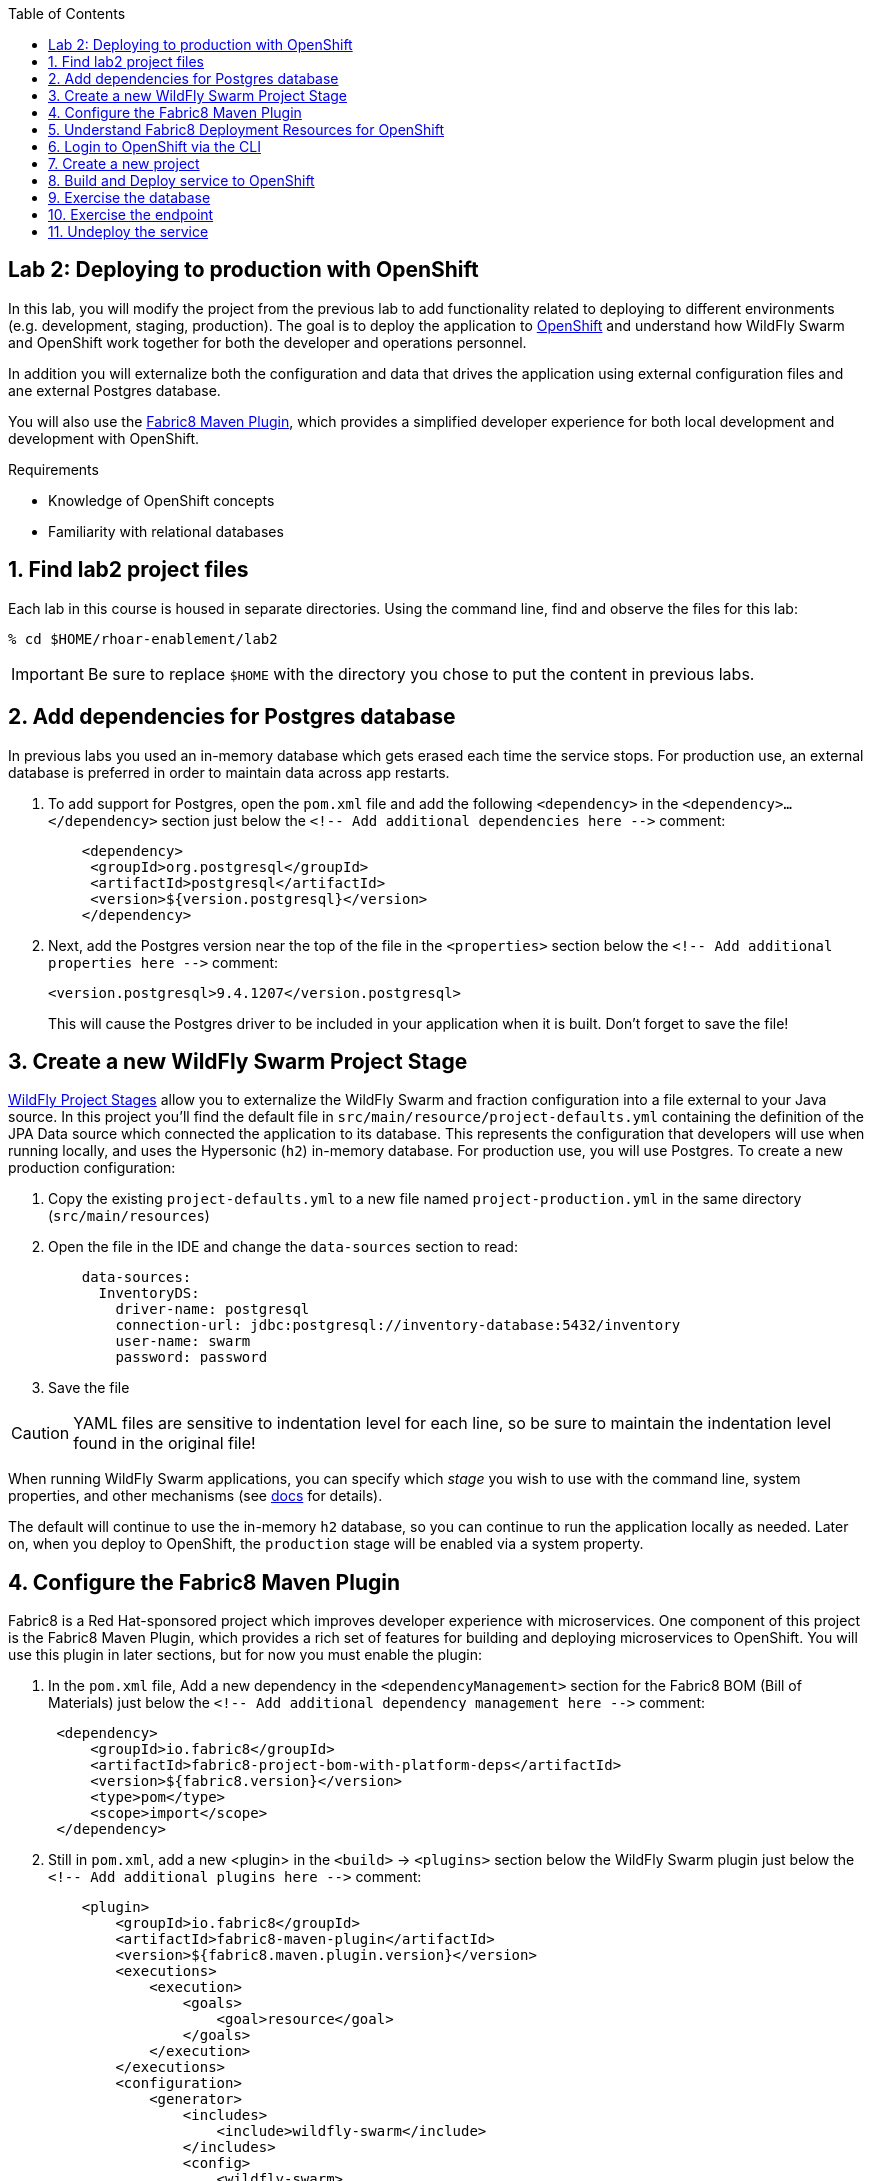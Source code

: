 :noaudio:
:scrollbar:
:data-uri:
:toc2:

== Lab 2: Deploying to production with OpenShift

In this lab, you will modify the project from the previous lab to add functionality
related to deploying to different environments (e.g. development, staging, production).
The goal is to deploy the application to http://openshift.com[OpenShift] and understand how WildFly Swarm and
OpenShift work together for both the developer and operations personnel.

In addition you will externalize both the configuration and data that drives the application
using external configuration files and ane external Postgres database.

You will also use the https://maven.fabric8.io/[Fabric8 Maven Plugin], which provides a simplified developer experience
for both local development and development with OpenShift.

.Requirements

* Knowledge of OpenShift concepts
* Familiarity with relational databases

:numbered:

== Find lab2 project files

Each lab in this course is housed in separate directories. Using the command line, find and observe
the files for this lab:

    % cd $HOME/rhoar-enablement/lab2

IMPORTANT: Be sure to replace `$HOME` with the directory you chose to put the content in previous labs.

== Add dependencies for Postgres database

In previous labs you used an in-memory database which gets erased each time the service stops. For production
use, an external database is preferred in order to maintain data across app restarts.

. To add support for Postgres, open the `pom.xml` file and add the following `<dependency>` in the `<dependency>...</dependency>` section
just below the `<!-- Add additional dependencies here -\->` comment:
+
[source, xml]
    <dependency>
     <groupId>org.postgresql</groupId>
     <artifactId>postgresql</artifactId>
     <version>${version.postgresql}</version>
    </dependency>

. Next, add the Postgres version near the top of the file in the `<properties>` section below the `<!-- Add additional properties here -\->` comment:
+
[source, xml]
<version.postgresql>9.4.1207</version.postgresql>
+
This will cause the Postgres driver to be included in your application when it is built.
Don't forget to save the file!

== Create a new WildFly Swarm Project Stage

https://reference.wildfly-swarm.io/v/2017.7.0/configuration.html[WildFly Project Stages] allow you to externalize the WildFly Swarm and fraction configuration into a file
external to your Java source. In this project you'll find the default file in `src/main/resource/project-defaults.yml`
containing the definition of the JPA Data source which connected the application to its database. This represents
the configuration that developers will use when running locally, and uses the Hypersonic (`h2`) in-memory database.
For production use, you will use Postgres. To create a new production configuration:

. Copy the existing `project-defaults.yml` to a new file named `project-production.yml` in the same directory (`src/main/resources`)

. Open the file in the IDE and change the `data-sources` section to read:
[source, yaml]
    data-sources:
      InventoryDS:
        driver-name: postgresql
        connection-url: jdbc:postgresql://inventory-database:5432/inventory
        user-name: swarm
        password: password

. Save the file

CAUTION: YAML files are sensitive to indentation level for each line, so be sure to maintain the indentation
level found in the original file!

When running WildFly Swarm applications, you can specify which _stage_ you wish to use with the command line,
system properties, and other mechanisms (see https://wildfly-swarm.gitbooks.io/wildfly-swarm-users-guide/content/v/2017.7.0/configuration/project_stages.html[docs] for details).

The default will continue to use the in-memory `h2` database, so you can continue to run the application locally as needed.
Later on, when you deploy to OpenShift, the `production` stage will be enabled via a system property.

== Configure the Fabric8 Maven Plugin

Fabric8 is a Red Hat-sponsored project which improves developer experience with microservices. One component of this
project is the Fabric8 Maven Plugin, which provides a rich set of features for building and deploying microservices
to OpenShift. You will use this plugin in later sections, but for now you must enable the plugin:

. In the `pom.xml` file, Add a new dependency in the `<dependencyManagement>` section for the Fabric8 BOM (Bill of Materials)
just below the `<!-- Add additional dependency management here -\->` comment:
+
[source, xml]
 <dependency>
     <groupId>io.fabric8</groupId>
     <artifactId>fabric8-project-bom-with-platform-deps</artifactId>
     <version>${fabric8.version}</version>
     <type>pom</type>
     <scope>import</scope>
 </dependency>

. Still in `pom.xml`, add a new <plugin> in the `<build>` -> `<plugins>` section below the WildFly Swarm plugin just below
the `<!-- Add additional plugins here -\->` comment:
+
[source, xml]
    <plugin>
        <groupId>io.fabric8</groupId>
        <artifactId>fabric8-maven-plugin</artifactId>
        <version>${fabric8.maven.plugin.version}</version>
        <executions>
            <execution>
                <goals>
                    <goal>resource</goal>
                </goals>
            </execution>
        </executions>
        <configuration>
            <generator>
                <includes>
                    <include>wildfly-swarm</include>
                </includes>
                <config>
                    <wildfly-swarm>
                        <from>registry.access.redhat.com/redhat-openjdk-18/openjdk18-openshift</from>
                    </wildfly-swarm>
                </config>
           </generator>
        </configuration>
    </plugin>
+
This dependency also configures the plugin for WildFly Swarm.
+
NOTE: In the above configuration we are overriding the default Java base image used by Fabric8 to use the officially
supported https://access.redhat.com/containers/?tab=overview#/registry.access.redhat.com/redhat-openjdk-18/openjdk18-openshift[Red Hat Java S2I image].
In future versions of the plugin this may happen automatically, but for now we want to force usage of the supported Java base image.

. Add version information to the `<properties>` section at the top of the file for both Fabric8 and the Fabric8 Maven Plugin,
below the `<!-- Add additional properties here -\->` comment:
[source, xml]
<fabric8.version>2.2.205</fabric8.version>
<fabric8.maven.plugin.version>3.5.1</fabric8.maven.plugin.version>

. Save the file.

== Understand Fabric8 Deployment Resources for OpenShift

https://fabric8.io[Fabric8] and the https://maven.fabric8.io/[Fabric8 Maven Plugin] enable easy deployment of projects to OpenShift by automating the
creation of these objects within OpenShift. It provides "zero configuration" and has sensible defaults,
but for non-trivial projects, additional directives and configuration is needed. For this project, you now have a
service _and_ a database.

Examine the following files included in this lab in the `src/main/fabric8` directory to understand how Fabric8 uses these files to create the necessary
resources within OpenShift:

`inventory-deployment.yml`:: This defines the container for the inventory service. It also defines how the container
lifecycle should be managed, and many other configuration values. In particular, notice in this file we also define
the WildFly Swarm project stage that should be active via the Java system property `swarm.project.stage`. We will
re-visit this mechanism in future labs to future externalize the settings from the stage file.

`inventory-svc.yml`:: This defines a software-load-balanced service through which other applications can access
the inventory service. Through Kubernetes, external consumers (that are running in the same OpenShift cluster or
project) can access this service using the service name as the hostname, e.g. http://inventory-service:8080. This
makes consumer code less dependent on changing networking conditions (changing hostnames, changing ports, etc).
The automatic load balancing is key to many microservice architectures, where stateless services must be able to
independently scale to multiple replicas. This is handled through Kubernetes.

`inventory-route.yml`:: This allows consumers outside of OpenShift to access the load-balanced service using
an external DNS name, protocol and well-known and typically unrestricted TCP ports (e.g. 80, 8080, 8443, etc).
For example, if you wish to access the service from your colleague's desktop, you cannot use the service name,
you must use this route's hostname.

`inventory-db-deployment.yml`:: The deployment directives for Postgres including the name of the base image,
port numbers, username/passwords/database name.

`inventory-db-svc.yml`:: The load-balanced service definition for the Postgres database service.

Notice there is no _route_ object for the database. This means that the database will be inaccessible from outside
the OpenShift cluster. The only externally-facing service will be the inventory service.

When the Fabric8 Maven Plugin runs, these files are processed (along with the building of the application) to cause
the application and its database to be deployed to OpenShift.

== Login to OpenShift via the CLI

Before you can build and deploy the project you must login to OpenShift via the CLI. As part of this course, you
should have been given a URL to an OpenShift cluster, along with a username and password to use for the labs. To
login to the CLI:

[source, bash]
% oc login https://master.83de.openshift.opentlc.com:443 -u USER -p PASS

Be sure to replace `USER` and `PASS` with your supplied credentials and accept any security exceptions (which is never
a good idea in a production scenario, but is fine for this lab).

You should get a `Login successful` message indicating you've successfully logged in.

== Create a new project

OpenShift separates different projects using the concept of a _project_ (also known as a https://kubernetes.io/docs/concepts/overview/working-with-objects/namespaces/[Kubernetes Namespace]).
To house your project and keep it separate from other users, create a new project using your username as part of the project:

[source, bash]
% oc new-project lab2-userXX

Be sure to replace `userXX` with your username.

NOTE: It is possible to enable a multi-tenant cluster where users can create the same project names across the cluster, but this
is not enabled for this lab. Consult the https://docs.openshift.org/latest/architecture/additional_concepts/sdn.html[docs] for more detail if interested.


== Build and Deploy service to OpenShift

It's time to build and deploy our service along with its database! To build and deploy:

[source, bash]
% mvn clean package fabric8:build fabric8:deploy

This will cause the following to happen:

- The project is reset (`clean`)
- The WildFly Swarm Uberjar is built (`package`)
- A Docker image is built containing the Uberjar and its runtime (Java) and pushed to OpenShift's internal Docker registry (`fabric8:build`)
- OpenShift objects are created within the OpenShift projcet to deploy the service, postgres, and the associated services and routes (`fabric8:deploy`)

Once this completes, your project should be up and running. OpenShift runs the different components of the project
in one or more _pods_ which are the unit of runtime deployment and consists of the running containers for the project.
The Postgres database is running with one _pod_, and the inventory service in another. You'll test it in the following steps.

== Exercise the database

Now that the project is deployed, examine the Postgres database tables to ensure the data was properly populated.
Remember that the database is not accessible from outside the network, so you must first access a remote shell on
the OpenShift _pod_ running the database. To discover the pod name:

    % oc get pods --show-all=false
    NAME                         READY     STATUS    RESTARTS   AGE
    inventory-1-7905s            1/1       Running   0          1h
    inventory-database-1-sx3gj   1/1       Running   0          1h

Notice there are two pods (one for the inventory service, one for the database). Copy/paste the name of the database
pod . In this example the database pod name is `inventory-database-1-sx3gj`. Use it in the next command:

    $ oc rsh <POD NAME FROM ABOVE>
    sh-4.2$

This provides a remote Linux shell into the container running the database. To dump the inventory database use the
`psql` utility (you'll need to type in the password manually when prompted. The password is `password`):

----
    % psql -h $HOSTNAME --username=$POSTGRESQL_USER -c \
        'select * from INVENTORY' inventory

    Password for user swarm: password

     itemid |               link                | location | quantity
    --------+-----------------------------------+----------+----------
     329299 | http://maps.google.com/?q=Raleigh | Raleigh  |      736
     329199 | http://maps.google.com/?q=Raleigh | Raleigh  |      512
     165613 | http://maps.google.com/?q=Raleigh | Raleigh  |      256
     165614 | http://maps.google.com/?q=Raleigh | Raleigh  |       54
     165954 | http://maps.google.com/?q=Raleigh | Raleigh  |       87
     444434 | http://maps.google.com/?q=Raleigh | Raleigh  |      443
     444435 | http://maps.google.com/?q=Raleigh | Raleigh  |      600
     444436 | http://maps.google.com/?q=Tokyo   | Tokyo    |      230
    (8 rows)
----

Here you can see the data that was populated when the inventory service started.

NOTE: If you do not see any rows in the database, it may be that the service is not yet running or initialized too quickly (more on this later).
As a workaround, you can re-start the service (not the database) using `oc deploy inventory --latest`.
You should also check that your `project-production.yml` file has identical section names and indentation as the
`project-defaults.yml` file!

Exit the shell by typing CTRL-D in the pod's shell or `exit`.

== Exercise the endpoint

To exercise the inventory service from outside of OpenShift, first discover the external hostname:

    % oc get route inventory
    NAME        HOST/PORT                             PATH      SERVICES    PORT      TERMINATION   WILDCARD
    inventory   inventory-lab2.apps.127.0.0.1.nip.io             inventory   8080                    None

The hostname of the service will be different depending on your cluster, but in this example the hostname
is `inventory-lab2.apps.127.0.0.1.nip.io`. To exercise the endpoint, use `curl` once again:

    % curl http://HOSTNAME/api/inventory/329299
    {"itemId":"329299","location":"Florida","quantity":736,"link":"http://maps.google.com/?q=Raleigh"}

Be sure to replace `HOSTNAME` with your actual hostname from the `oc get routes` command.

NOTE: The output is identical to the previous lab, but now we are using OpenShift and Linux containers.
This has many benefits for application development that are covered https://www.openshift.com/[elsewhere].

== Undeploy the service

To completely remove the project from OpenShift, use the Fabric8 Maven Plugin:

    % mvn fabric8:undeploy

This will tear down the objects and runtimes from the OpenShift cluster and complete
the typical developer lifecycle.

TIP: For rapid development and re-deploy, Fabric8 can be configured to _watch_ your project(s) for changes and
quickly re-deploy, eliminating long round-trip edit/build/deploy cycles. More details can be found in the
https://maven.fabric8.io[Fabric8 docs].